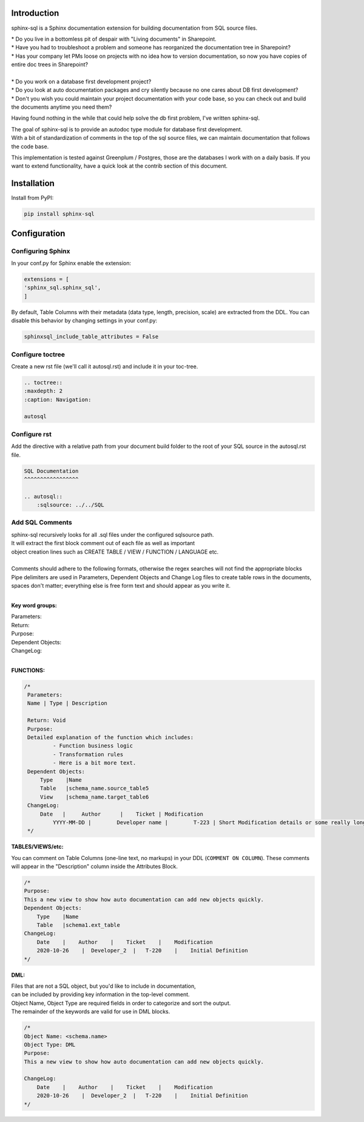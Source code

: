 Introduction
^^^^^^^^^^^^

sphinx-sql is a Sphinx documentation extension for building documentation from SQL source files.

| * Do you live in a bottomless pit of despair with "Living documents" in Sharepoint.
| * Have you had to troubleshoot a problem and someone has reorganized the documentation tree in Sharepoint?
| * Has your company let PMs loose on projects with no idea how to version documentation, so now you have copies of entire doc trees in Sharepoint?
|
| * Do you work on a database first development project?
| * Do you look at auto documentation packages and cry silently because no one cares about DB first development?
| * Don't you wish you could maintain your project documentation with your code base, so you can check out and build the documents anytime you need them?

Having found nothing in the while that could help solve the db first problem, I've written sphinx-sql.

| The goal of sphinx-sql is to provide an autodoc type module for database first development.
| With a bit of standardization of comments in the top of the sql source files, we can maintain documentation that follows the code base.

This implementation is tested against Greenplum / Postgres, those are the databases I work with on a daily basis.
If you want to extend functionality, have a quick look at the contrib section of this document.

Installation
^^^^^^^^^^^^

Install from PyPI:

.. code-block:: bash

    pip install sphinx-sql

Configuration
^^^^^^^^^^^^^

Configuring Sphinx
==================

In your conf.py for Sphinx enable the extension:

.. code-block:: python

    extensions = [
    'sphinx_sql.sphinx_sql',
    ]

By default, Table Columns with their metadata (data type, length, precision, scale) are extracted from the DDL.
You can disable this behavior
by changing settings in your conf.py:

.. code-block:: python

    sphinxsql_include_table_attributes = False

Configure toctree
=================

Create a new rst file (we'll call it autosql.rst) and include it in your toc-tree.

.. code-block:: RST

   .. toctree::
   :maxdepth: 2
   :caption: Navigation:

   autosql

Configure rst
=============

Add the directive with a relative path from your document build folder to the root of your SQL source in the autosql.rst file.

.. code-block:: RST

    SQL Documentation
    ^^^^^^^^^^^^^^^^^

    .. autosql::
        :sqlsource: ../../SQL

Add SQL Comments
================

| sphinx-sql recursively looks for all .sql files under the configured sqlsource path.
| It will extract the first block comment out of each file as well as important
| object creation lines such as CREATE TABLE / VIEW  / FUNCTION / LANGUAGE etc.
|
| Comments should adhere to the following formats, otherwise the regex searches will not find the appropriate blocks
| Pipe delimiters are used in Parameters, Dependent Objects and Change Log files to create table rows in the documents, spaces don't matter; everything else is free form text and should appear as you write it.
|

**Key word groups:**

| Parameters:
| Return:
| Purpose:
| Dependent Objects:
| ChangeLog:
|

**FUNCTIONS:**

.. code-block:: SQL

   /*
    Parameters:
    Name | Type | Description

    Return: Void
    Purpose:
    Detailed explanation of the function which includes:
            - Function business logic
            - Transformation rules
            - Here is a bit more text.
    Dependent Objects:
        Type    |Name
        Table   |schema_name.source_table5
        View    |schema_name.target_table6
    ChangeLog:
        Date   |     Author      |    Ticket | Modification
	    YYYY-MM-DD |	Developer name |	T-223 | Short Modification details or some really long text that will continue on.
    */

**TABLES/VIEWS/etc:**

You can comment on Table Columns (one-line text, no markups) in your DDL (``COMMENT ON COLUMN``).
These comments will appear in the "Description" column inside the Attributes Block.

.. code-block:: SQL

    /*
    Purpose:
    This a new view to show how auto documentation can add new objects quickly.
    Dependent Objects:
        Type    |Name
        Table   |schema1.ext_table
    ChangeLog:
        Date    |    Author    |    Ticket    |    Modification
        2020-10-26    |  Developer_2  |   T-220    |    Initial Definition
    */

**DML:**

| Files that are not a SQL object, but you'd like to include in documentation,
| can be included by providing key information in the top-level comment.
| Object Name, Object Type are required fields in order to categorize and sort the output.
| The remainder of the keywords are valid for use in DML blocks.

.. code-block:: SQL

    /*
    Object Name: <schema.name>
    Object Type: DML
    Purpose:
    This a new view to show how auto documentation can add new objects quickly.

    ChangeLog:
        Date    |    Author    |    Ticket    |    Modification
        2020-10-26    |  Developer_2  |   T-220    |    Initial Definition
    */
